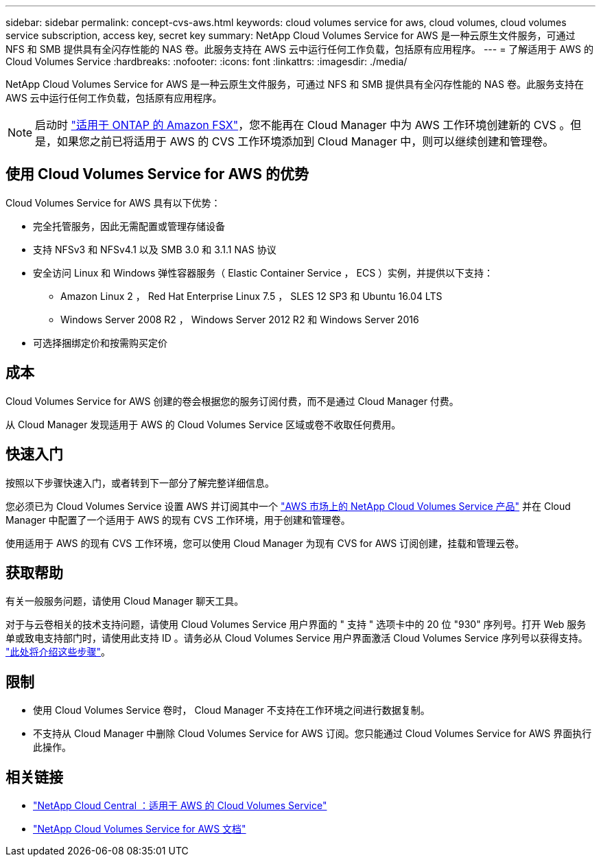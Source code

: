 ---
sidebar: sidebar 
permalink: concept-cvs-aws.html 
keywords: cloud volumes service for aws, cloud volumes, cloud volumes service subscription, access key, secret key 
summary: NetApp Cloud Volumes Service for AWS 是一种云原生文件服务，可通过 NFS 和 SMB 提供具有全闪存性能的 NAS 卷。此服务支持在 AWS 云中运行任何工作负载，包括原有应用程序。 
---
= 了解适用于 AWS 的 Cloud Volumes Service
:hardbreaks:
:nofooter: 
:icons: font
:linkattrs: 
:imagesdir: ./media/


[role="lead"]
NetApp Cloud Volumes Service for AWS 是一种云原生文件服务，可通过 NFS 和 SMB 提供具有全闪存性能的 NAS 卷。此服务支持在 AWS 云中运行任何工作负载，包括原有应用程序。


NOTE: 启动时 link:https://docs.aws.amazon.com/fsx/latest/ONTAPGuide/what-is-fsx-ontap.html["适用于 ONTAP 的 Amazon FSX"^]，您不能再在 Cloud Manager 中为 AWS 工作环境创建新的 CVS 。但是，如果您之前已将适用于 AWS 的 CVS 工作环境添加到 Cloud Manager 中，则可以继续创建和管理卷。



== 使用 Cloud Volumes Service for AWS 的优势

Cloud Volumes Service for AWS 具有以下优势：

* 完全托管服务，因此无需配置或管理存储设备
* 支持 NFSv3 和 NFSv4.1 以及 SMB 3.0 和 3.1.1 NAS 协议
* 安全访问 Linux 和 Windows 弹性容器服务（ Elastic Container Service ， ECS ）实例，并提供以下支持：
+
** Amazon Linux 2 ， Red Hat Enterprise Linux 7.5 ， SLES 12 SP3 和 Ubuntu 16.04 LTS
** Windows Server 2008 R2 ， Windows Server 2012 R2 和 Windows Server 2016


* 可选择捆绑定价和按需购买定价




== 成本

Cloud Volumes Service for AWS 创建的卷会根据您的服务订阅付费，而不是通过 Cloud Manager 付费。

从 Cloud Manager 发现适用于 AWS 的 Cloud Volumes Service 区域或卷不收取任何费用。



== 快速入门

按照以下步骤快速入门，或者转到下一部分了解完整详细信息。

[role="quick-margin-para"]
您必须已为 Cloud Volumes Service 设置 AWS 并订阅其中一个 https://aws.amazon.com/marketplace/search/results?x=0&y=0&searchTerms=netapp+cloud+volumes+service["AWS 市场上的 NetApp Cloud Volumes Service 产品"^] 并在 Cloud Manager 中配置了一个适用于 AWS 的现有 CVS 工作环境，用于创建和管理卷。

[role="quick-margin-para"]
使用适用于 AWS 的现有 CVS 工作环境，您可以使用 Cloud Manager 为现有 CVS for AWS 订阅创建，挂载和管理云卷。



== 获取帮助

有关一般服务问题，请使用 Cloud Manager 聊天工具。

对于与云卷相关的技术支持问题，请使用 Cloud Volumes Service 用户界面的 " 支持 " 选项卡中的 20 位 "930" 序列号。打开 Web 服务单或致电支持部门时，请使用此支持 ID 。请务必从 Cloud Volumes Service 用户界面激活 Cloud Volumes Service 序列号以获得支持。 https://docs.netapp.com/us-en/cloud_volumes/aws/task_activating_support_entitlement.html["此处将介绍这些步骤"^]。



== 限制

* 使用 Cloud Volumes Service 卷时， Cloud Manager 不支持在工作环境之间进行数据复制。
* 不支持从 Cloud Manager 中删除 Cloud Volumes Service for AWS 订阅。您只能通过 Cloud Volumes Service for AWS 界面执行此操作。




== 相关链接

* https://cloud.netapp.com/cloud-volumes-service-for-aws["NetApp Cloud Central ：适用于 AWS 的 Cloud Volumes Service"^]
* https://docs.netapp.com/us-en/cloud_volumes/aws/["NetApp Cloud Volumes Service for AWS 文档"^]


